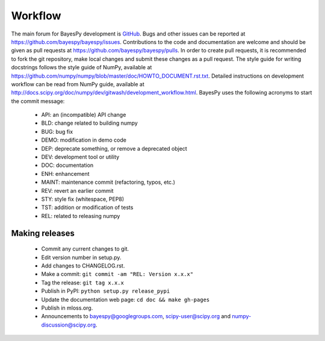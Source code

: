 ..
   Copyright (C) 2014 Jaakko Luttinen

   This file is licensed under the MIT License. See LICENSE for a text of the
   license.


Workflow
========

The main forum for BayesPy development is `GitHub
<https://github.com/bayespy/bayespy>`_.  Bugs and other issues can be reported
at https://github.com/bayespy/bayespy/issues.  Contributions to the code and
documentation are welcome and should be given as pull requests at
https://github.com/bayespy/bayespy/pulls.  In order to create pull requests, it
is recommended to fork the git repository, make local changes and submit these
changes as a pull request.  The style guide for writing docstrings follows the
style guide of NumPy, available at
https://github.com/numpy/numpy/blob/master/doc/HOWTO_DOCUMENT.rst.txt.  Detailed
instructions on development workflow can be read from NumPy guide, available at
http://docs.scipy.org/doc/numpy/dev/gitwash/development_workflow.html.  BayesPy
uses the following acronyms to start the commit message:

 * API: an (incompatible) API change
 * BLD: change related to building numpy
 * BUG: bug fix
 * DEMO: modification in demo code
 * DEP: deprecate something, or remove a deprecated object
 * DEV: development tool or utility
 * DOC: documentation
 * ENH: enhancement
 * MAINT: maintenance commit (refactoring, typos, etc.)
 * REV: revert an earlier commit
 * STY: style fix (whitespace, PEP8)
 * TST: addition or modification of tests
 * REL: related to releasing numpy


Making releases
---------------

 * Commit any current changes to git.

 * Edit version number in setup.py.

 * Add changes to CHANGELOG.rst.

 * Make a commit: ``git commit -am "REL: Version x.x.x"``

 * Tag the release: ``git tag x.x.x``

 * Publish in PyPI: ``python setup.py release_pypi``

 * Update the documentation web page: ``cd doc && make gh-pages``

 * Publish in mloss.org.

 * Announcements to bayespy@googlegroups.com, scipy-user@scipy.org and
   numpy-discussion@scipy.org.
